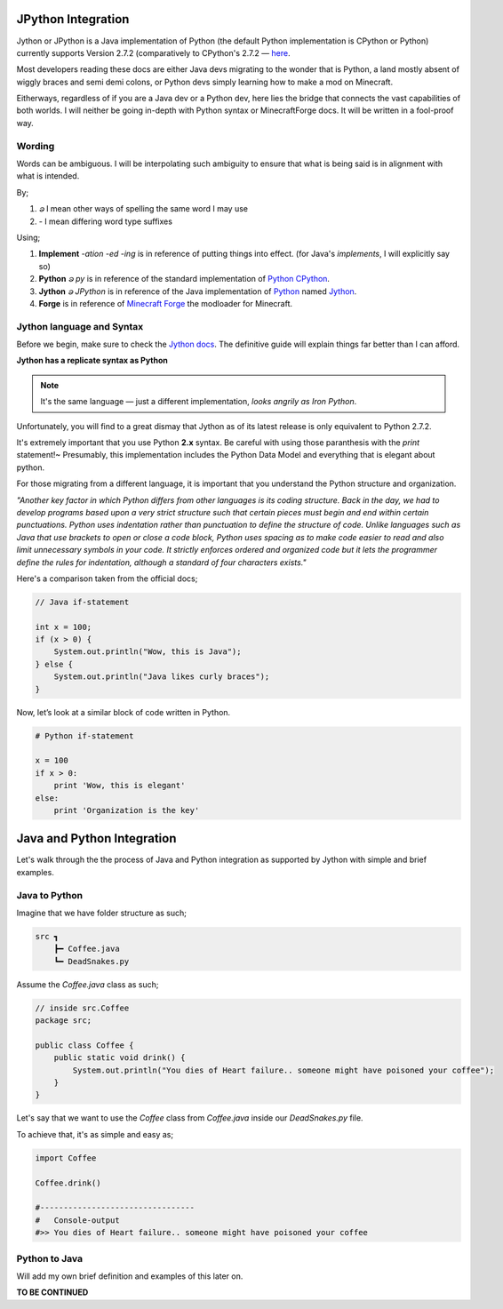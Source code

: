 .. _jythonintegration:

.. _Python: https://www.python.org/
.. _Jython: https://www.jython.org/
.. _CPython: https://github.com/python/cpython
.. _Minecraft Forge: https://github.com/MinecraftForge/MinecraftForge

JPython Integration
===================

.. image:: _static/jython.png

Jython or JPython is a Java implementation of Python (the default Python implementation is CPython or Python) currently supports Version 2.7.2 (comparatively to CPython's 2.7.2 — `here <https://github.com/jython/jython>`_.

Most developers reading these docs are either Java devs migrating to the wonder that is Python, a land mostly absent of wiggly braces and semi demi colons, or Python devs simply learning how to make a mod on Minecraft.

Eitherways, regardless of if you are a Java dev or a Python dev, here lies the bridge that connects the vast capabilities of both worlds. I will neither be going in-depth with Python syntax or MinecraftForge docs. It will be written in a fool-proof way.

Wording
---------

Words can be ambiguous. I will be interpolating such ambiguity to ensure that what is being said is in alignment with what is intended.

By;

1. `ခ` I mean other ways of spelling the same word I may use
2. `-` I mean differing word type suffixes

Using;

1. **Implement** *-ation* *-ed* *-ing* is in reference of putting things into effect. (for Java's `implements`, I will explicitly say so)
2. **Python** *ခ py* is in reference of the standard implementation of Python_ CPython_.
3. **Jython** *ခ JPython* is in reference of the Java implementation of Python_ named Jython_.
4. **Forge** is in reference of `Minecraft Forge`_ the modloader for Minecraft.

Jython language and Syntax
---------------------------

Before we begin, make sure to check the `Jython docs <https://jython.readthedocs.io/en/latest/>`_. The definitive guide will explain things far better than I can afford.

**Jython has a replicate syntax as Python**

.. note::  It's the same language — just a different implementation, *looks angrily as Iron Python*.

Unfortunately, you will find to a great dismay that Jython as of its latest release is only equivalent to Python 2.7.2.

It's extremely important that you use Python **2.x** syntax. Be careful with using those paranthesis with the `print` statement!~ Presumably, this implementation includes the Python Data Model and everything that is elegant about python.

For those migrating from a different language, it is important that you understand the Python structure and organization.

*"Another key factor in which Python differs from other languages is its coding structure. Back in the day, we had to develop programs based upon a very strict structure such that certain pieces must begin and end within certain punctuations. Python uses indentation rather than punctuation to define the structure of code. Unlike languages such as Java that use brackets to open or close a code block, Python uses spacing as to make code easier to read and also limit unnecessary symbols in your code. It strictly enforces ordered and organized code but it lets the programmer define the rules for indentation, although a standard of four characters exists."*

Here's a comparison taken from the official docs;

.. code-block:: java

   // Java if-statement

   int x = 100;
   if (x > 0) {
       System.out.println("Wow, this is Java");
   } else {
       System.out.println("Java likes curly braces");
   }

Now, let’s look at a similar block of code written in Python.

.. code-block:: python

   # Python if-statement

   x = 100
   if x > 0:
       print 'Wow, this is elegant'
   else:
       print 'Organization is the key'

Java and Python Integration
=============================

Let's walk through the the process of Java and Python integration as supported by Jython with simple and brief examples.

Java to Python
--------------
Imagine that we have folder structure as such;

.. code-block::

   src ┓
       ┣━ Coffee.java
       ┗━ DeadSnakes.py

Assume the `Coffee.java` class as such;

.. code-block:: java

   // inside src.Coffee
   package src;

   public class Coffee {
       public static void drink() {
           System.out.println("You dies of Heart failure.. someone might have poisoned your coffee");
       }
   }

Let's say that we want to use the `Coffee` class from `Coffee.java` inside our `DeadSnakes.py` file.

To achieve that, it's as simple and easy as;

.. code-block:: python

   import Coffee

   Coffee.drink()

   #---------------------------------
   #   Console-output
   #>> You dies of Heart failure.. someone might have poisoned your coffee

Python to Java
-----------------

.. seealso::
   `Examples folder <https://github.com/Rickaym/minecraft.py/tree/main/examples/java-jython-integration>`_ and the official doc's `example <https://jython.readthedocs.io/en/latest/JythonAndJavaIntegration/?highlight=generics#chapter-10-jython-and-java-integration>`_.

Will add my own brief definition and examples of this later on.

**TO BE CONTINUED**
